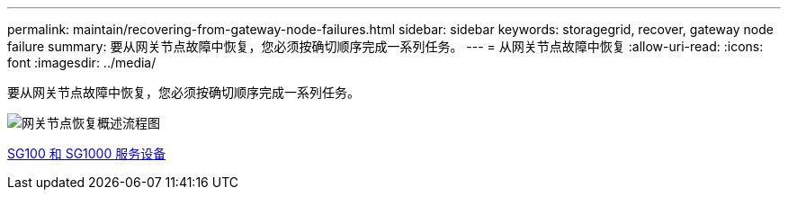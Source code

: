 ---
permalink: maintain/recovering-from-gateway-node-failures.html 
sidebar: sidebar 
keywords: storagegrid, recover, gateway node failure 
summary: 要从网关节点故障中恢复，您必须按确切顺序完成一系列任务。 
---
= 从网关节点故障中恢复
:allow-uri-read: 
:icons: font
:imagesdir: ../media/


[role="lead"]
要从网关节点故障中恢复，您必须按确切顺序完成一系列任务。

image::../media/overview_api_gateway_node_recovery.png[网关节点恢复概述流程图]

xref:../sg100-1000/index.adoc[SG100 和 SG1000 服务设备]
